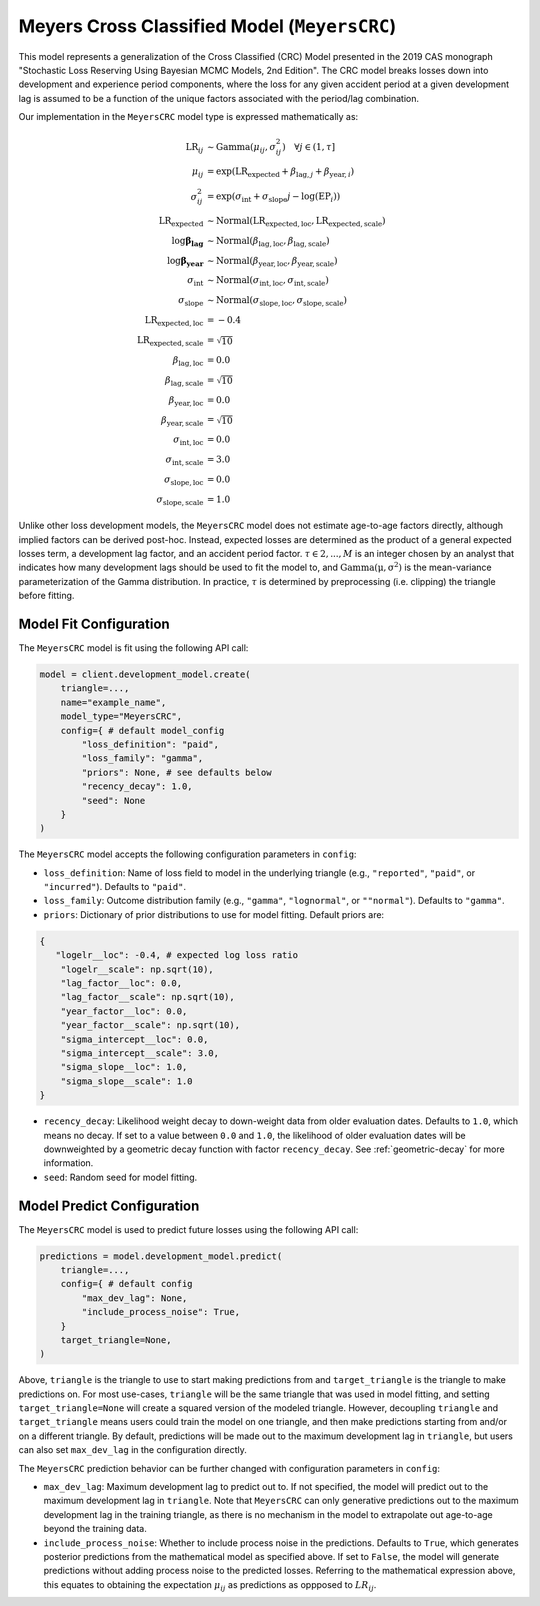 Meyers Cross Classified Model (``MeyersCRC``)
---------------------------------------------

This model represents a generalization of the Cross Classified (CRC) Model presented in the 2019 
CAS monograph "Stochastic Loss Reserving Using Bayesian MCMC Models, 2nd Edition". The CRC model
breaks losses down into development and experience period components, where the loss for any 
given accident period at a given development lag is assumed to be a function of the unique factors 
associated with the period/lag combination. 

Our implementation in the ``MeyersCRC`` model type is expressed mathematically as:

.. math::
    \begin{align}
        \mathrm{LR}_{ij} &\sim \mathrm{Gamma}(\mu_{ij}, \sigma_{ij}^2) \quad{\forall j \in (1, \tau]}\\
        \mu_{ij} &= \exp(\mathrm{LR}_{\text{expected}} + \beta_{\text{lag},j} + \beta_{\text{year},i})\\
        \sigma_{ij}^2 &= \exp(\sigma_{\text{int}} + \sigma_{\text{slope}} j - \log(\mathrm{EP}_{i}))\\
        \mathrm{LR}_{\text{expected}} &\sim \mathrm{Normal}(\mathrm{LR}_{\text{expected}, \text{loc}}, \mathrm{LR}_{\text{expected}, \text{scale}})\\
        \log \boldsymbol{\beta_{\text{lag}}} &\sim \mathrm{Normal}(\beta_{\text{lag}, \text{loc}}, 
        \beta_{\text{lag}, \text{scale}})\\
        \log \boldsymbol{\beta_{\text{year}}} &\sim \mathrm{Normal}(\beta_{\text{year}, \text{loc}}, \beta_{\text{year}, \text{scale}})\\
        \sigma_{\text{int}} &\sim \mathrm{Normal}(\sigma_{\text{int}, \text{loc}}, \sigma_{\text{int}, \text{scale}})\\
        \sigma_{\text{slope}} &\sim \mathrm{Normal}(\sigma_{\text{slope}, \text{loc}}, \sigma_{\text{slope}, \text{scale}})\\
        \mathrm{LR}_{\text{expected}, \text{loc}} &= -0.4\\
        \mathrm{LR}_{\text{expected}, \text{scale}} &= \sqrt{10}\\
        \beta_{\text{lag}, \text{loc}} &= 0.0\\
        \beta_{\text{lag}, \text{scale}} &= \sqrt{10}\\
        \beta_{\text{year}, \text{loc}} &= 0.0\\
        \beta_{\text{year}, \text{scale}} &= \sqrt{10}\\
        \sigma_{\text{int}, \text{loc}} &= 0.0\\
        \sigma_{\text{int}, \text{scale}} &= 3.0\\
        \sigma_{\text{slope}, \text{loc}} &= 0.0\\
        \sigma_{\text{slope}, \text{scale}} &= 1.0
    \end{align}

Unlike other loss development models, the ``MeyersCRC`` model does not estimate age-to-age factors
directly, although implied factors can be derived post-hoc. Instead, expected losses are determined 
as the product of a general expected losses term, a development lag factor, and an accident period 
factor. :math:`\tau \in {2,...,M}` is an integer chosen by an analyst that indicates how many 
development lags should be used to fit the model to, and :math:`\mathrm{Gamma(\mu, \sigma^2)}` is 
the mean-variance parameterization of the Gamma distribution. In practice, :math:`\tau` is 
determined by preprocessing (i.e. clipping) the triangle before fitting. 

Model Fit Configuration
^^^^^^^^^^^^^^^^^^^^^^^^

The ``MeyersCRC`` model is fit using the following API call: 

.. code-block:: python

    model = client.development_model.create(
        triangle=...,
        name="example_name",
        model_type="MeyersCRC",
        config={ # default model_config
            "loss_definition": "paid",
            "loss_family": "gamma",
            "priors": None, # see defaults below
            "recency_decay": 1.0,
            "seed": None
        }
    )

The ``MeyersCRC`` model accepts the following configuration parameters in ``config``:

- ``loss_definition``: Name of loss field to model in the underlying triangle (e.g., ``"reported"``, ``"paid"``, or ``"incurred"``). Defaults to ``"paid"``.
- ``loss_family``: Outcome distribution family (e.g., ``"gamma"``, ``"lognormal"``, or ``""normal"``). Defaults to ``"gamma"``.
- ``priors``: Dictionary of prior distributions to use for model fitting. Default priors are: 

.. code-block:: python

    {
       "logelr__loc": -0.4, # expected log loss ratio
        "logelr__scale": np.sqrt(10),
        "lag_factor__loc": 0.0,
        "lag_factor__scale": np.sqrt(10),
        "year_factor__loc": 0.0,
        "year_factor__scale": np.sqrt(10),
        "sigma_intercept__loc": 0.0,
        "sigma_intercept__scale": 3.0,
        "sigma_slope__loc": 1.0,
        "sigma_slope__scale": 1.0
    }

- ``recency_decay``: Likelihood weight decay to down-weight data from older evaluation dates. Defaults to ``1.0``, which means no decay. If set to a value between ``0.0`` and ``1.0``, the likelihood of older evaluation dates will be downweighted by a geometric decay function with factor ``recency_decay``. See :ref:`geometric-decay` for more information.
- ``seed``: Random seed for model fitting.


Model Predict Configuration
^^^^^^^^^^^^^^^^^^^^^^^^^^^^

The ``MeyersCRC`` model is used to predict future losses using the following API call:

.. code-block:: python

    predictions = model.development_model.predict(
        triangle=...,
        config={ # default config
            "max_dev_lag": None,
            "include_process_noise": True,
        }
        target_triangle=None,
    )

Above, ``triangle`` is the triangle to use to start making predictions from and ``target_triangle`` is the triangle to make predictions on. For most use-cases, ``triangle`` will be the same triangle that was used in model fitting, and setting ``target_triangle=None`` will create a squared version of the modeled triangle. However, decoupling ``triangle`` and ``target_triangle`` means users could train the model on one triangle, and then make predictions starting from and/or on a different triangle. By default, predictions will be made out to the maximum development lag in ``triangle``, but users can also set ``max_dev_lag`` in the configuration directly.

The ``MeyersCRC`` prediction behavior can be further changed with configuration parameters in ``config``:

- ``max_dev_lag``: Maximum development lag to predict out to. If not specified, the model will predict out to the maximum development lag in ``triangle``. Note that ``MeyersCRC`` can only generative predictions out to the maximum development lag in the training triangle, as there is no mechanism in the model to extrapolate out age-to-age beyond the training data.
- ``include_process_noise``: Whether to include process noise in the predictions. Defaults to ``True``, which generates posterior predictions from the mathematical model as specified above. If set to ``False``, the model will generate predictions without adding process noise to the predicted losses. Referring to the mathematical expression above, this equates to obtaining the expectation :math:`\mu_{ij}` as predictions as oppposed to :math:`LR_{ij}`.
